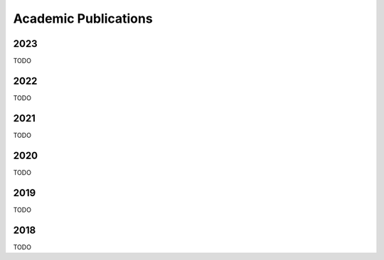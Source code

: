 Academic Publications
=====================

2023
----

TODO

2022
----

TODO

2021
----

TODO

2020
----

TODO

2019
----

TODO

2018
----

TODO

